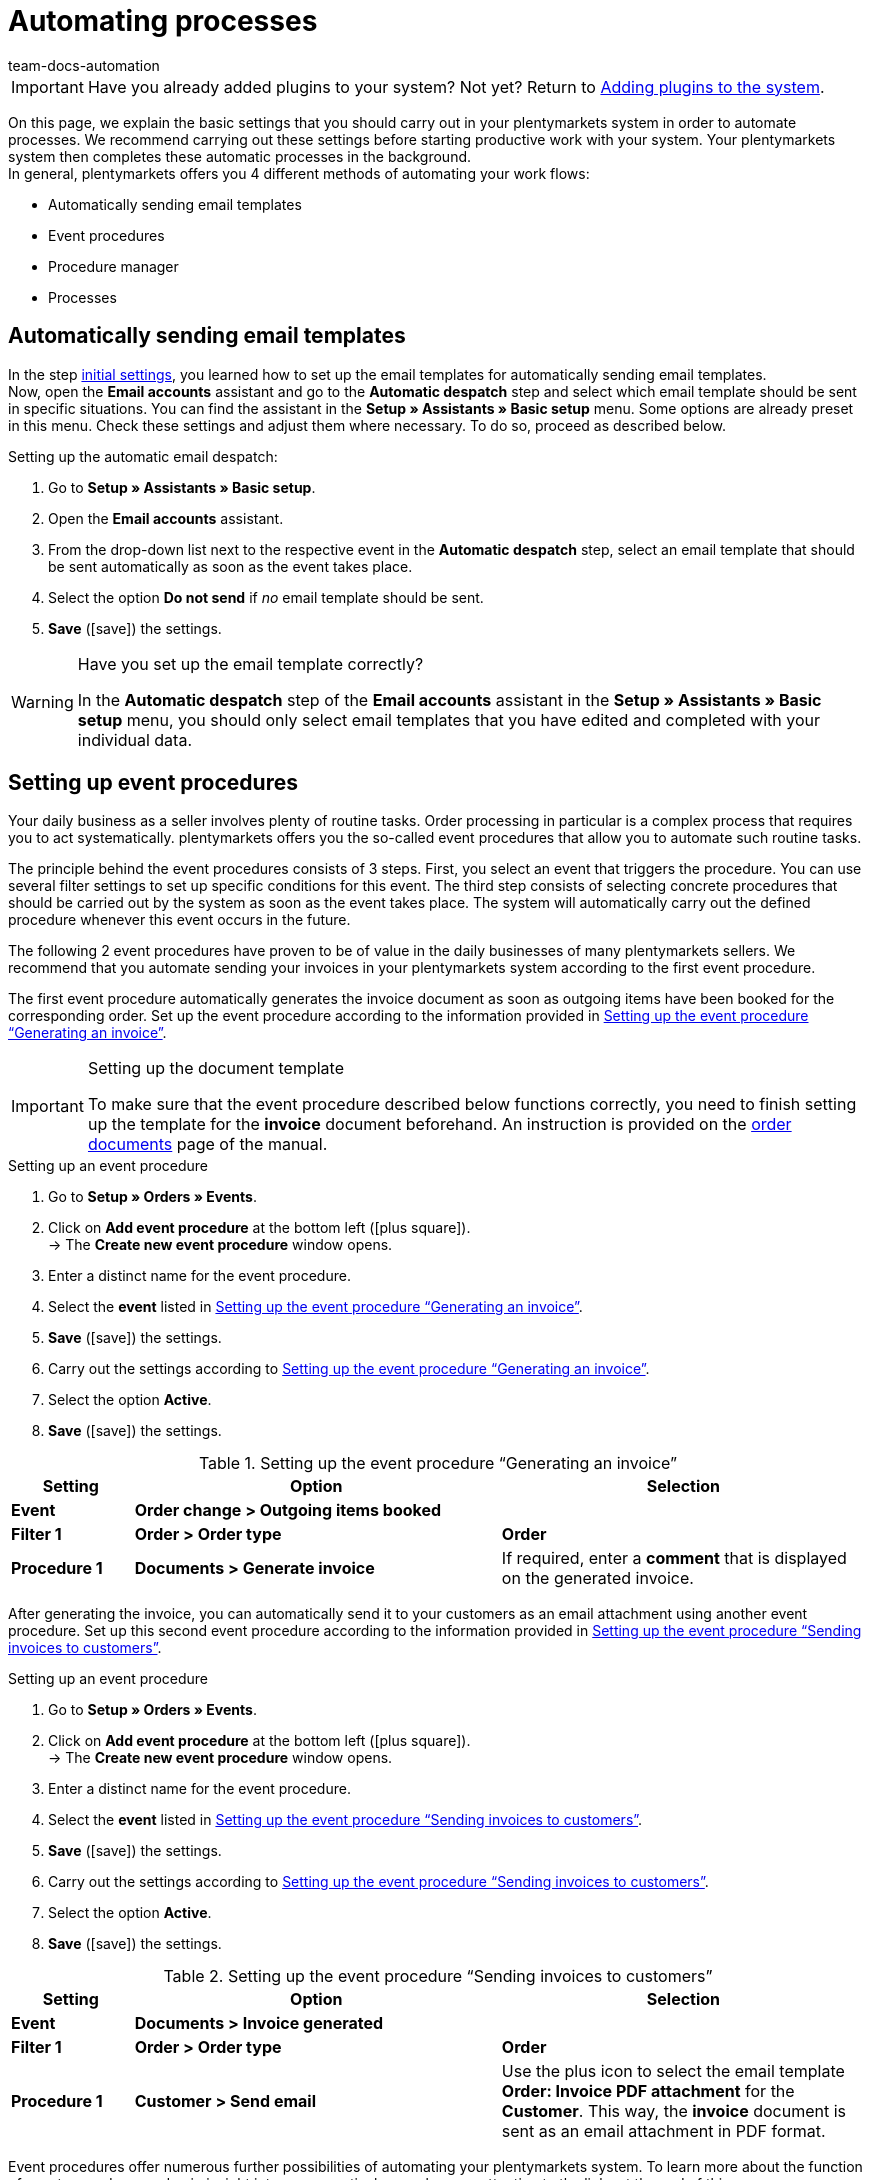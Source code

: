 = Automating processes
:keywords: set up automation, procedure manager, processes, event procedures, automatic email despatch
:author: team-docs-automation
:description: Learn how to automate processes in your system and set up event procedures or processes.

IMPORTANT: Have you already added plugins to your system? Not yet? Return to xref:welcome:quick-start-adding-plugins-to-the-system.adoc#[Adding plugins to the system].

On this page, we explain the basic settings that you should carry out in your plentymarkets system in order to automate processes. We recommend carrying out these settings before starting productive work with your system. Your plentymarkets system then completes these automatic processes in the background. +
In general, plentymarkets offers you 4 different methods of automating your work flows:

* Automatically sending email templates
* Event procedures
* Procedure manager
* Processes

[#10]
== Automatically sending email templates

In the step xref:welcome:quick-start-initial-settings.adoc#[initial settings], you learned how to set up the email templates for automatically sending email templates. +
Now, open the *Email accounts* assistant and go to the *Automatic despatch* step and select which email template should be sent in specific situations. You can find the assistant in the *Setup » Assistants » Basic setup* menu. Some options are already preset in this menu. Check these settings and adjust them where necessary. To do so, proceed as described below.

[.instruction]
Setting up the automatic email despatch:

. Go to *Setup » Assistants » Basic setup*.
. Open the *Email accounts* assistant.
. From the drop-down list next to the respective event in the *Automatic despatch* step, select an email template that should be sent automatically as soon as the event takes place.
. Select the option *Do not send* if _no_ email template should be sent.
. *Save* (icon:save[role="green"]) the settings.

[WARNING]
.Have you set up the email template correctly?
====
In the *Automatic despatch* step of the *Email accounts* assistant in the *Setup » Assistants » Basic setup* menu, you should only select email templates that you have edited and completed with your individual data.
====

[#20]
== Setting up event procedures

Your daily business as a seller involves plenty of routine tasks. Order processing in particular is a complex process that requires you to act systematically. plentymarkets offers you the so-called event procedures that allow you to automate such routine tasks. +

The principle behind the event procedures consists of 3 steps. First, you select an event that triggers the procedure. You can use several filter settings to set up specific conditions for this event. The third step consists of selecting concrete procedures that should be carried out by the system as soon as the event takes place. The system will automatically carry out the defined procedure whenever this event occurs in the future. +

The following 2 event procedures have proven to be of value in the daily businesses of many plentymarkets sellers. We recommend that you automate sending your invoices in your plentymarkets system according to the first event procedure.

The first event procedure automatically generates the invoice document as soon as outgoing items have been booked for the corresponding order. Set up the event procedure according to the information provided in <<table-event-procedure-quick-start-generating-an-invoice>>.

[IMPORTANT]
.Setting up the document template
====
To make sure that the event procedure described below functions correctly, you need to finish setting up the template for the *invoice* document beforehand. An instruction is provided on the xref:orders:order-documents.adoc#[order documents] page of the manual.
====

[.collapseBox]
.Setting up an event procedure
--
. Go to *Setup » Orders » Events*.
. Click on *Add event procedure* at the bottom left (icon:plus-square[role="green"]). +
→ The *Create new event procedure* window opens.
. Enter a distinct name for the event procedure.
. Select the *event* listed in <<table-event-procedure-quick-start-generating-an-invoice>>.
. *Save* (icon:save[role="green"]) the settings.
. Carry out the settings according to <<table-event-procedure-quick-start-generating-an-invoice>>.
. Select the option *Active*.
. *Save* (icon:save[role="green"]) the settings.
--

[[table-event-procedure-quick-start-generating-an-invoice]]
.Setting up the event procedure “Generating an invoice”
[cols="1,3,3"]
|====
|Setting |Option |Selection

| *Event*
| *Order change > Outgoing items booked*
|

| *Filter 1*
| *Order > Order type*
| *Order*

| *Procedure 1*
| *Documents > Generate invoice*
|If required, enter a *comment* that is displayed on the generated invoice.
|====

After generating the invoice, you can automatically send it to your customers as an email attachment using another event procedure. Set up this second event procedure according to the information provided in <<table-event-procedure-quick-start-send-invoice>>.

[.collapseBox]
.Setting up an event procedure
--
. Go to *Setup » Orders » Events*.
. Click on *Add event procedure* at the bottom left (icon:plus-square[role="green"]). +
→ The *Create new event procedure* window opens.
. Enter a distinct name for the event procedure.
. Select the *event* listed in <<table-event-procedure-quick-start-send-invoice>>.
. *Save* (icon:save[role="green"]) the settings.
. Carry out the settings according to <<table-event-procedure-quick-start-send-invoice>>.
. Select the option *Active*.
. *Save* (icon:save[role="green"]) the settings.
--

[[table-event-procedure-quick-start-send-invoice]]
.Setting up the event procedure “Sending invoices to customers”
[cols="1,3,3"]
|====
|Setting |Option |Selection

| *Event*
| *Documents > Invoice generated*
|

| *Filter 1*
| *Order > Order type*
| *Order*

| *Procedure 1*
| *Customer > Send email*
|Use the plus icon to select the email template *Order: Invoice PDF attachment* for the *Customer*. This way, the *invoice* document is sent as an email attachment in PDF format.
|====

Event procedures offer numerous further possibilities of automating your plentymarkets system. To learn more about the function of event procedures and gain insight into more practical examples, pay attention to the links at the end of this page.

[TIP]
.Set up an event procedure for the order confirmation when orders are placed in your online shop
====
How to set up an event procedure to automatically send the email template *Shop: Order confirmation* to your customers when an order is placed in your online shop, is described on the page xref:welcome:quick-start-initial-settings.adoc#650[Carrying out initial settings].
====

[#30]
== Using the procedure manager

Similar to the event procedures, the procedure manager can be used to carry out automatic procedures as soon as selected events take place. However, the procedure manager offers you the additional possibility to carry out the procedures automatically at a fixed point in time each day. Thus, the procedure manager is ideal to manage processes that should take place at regular intervals. +
Pay attention to the links at the end of this page in order to obtain more information about setting up and using the procedure manager.

[#40]
== Using processes

Processes are yet another tool that you can use to automate processes in your plentymarkets system. Setting up processes is recommended for example when order documents should not only be generated, but also printed automatically. You can only use processes if you have installed the plentyBase tool. Using processes is aimed at advanced plentymarkets users. Processes are therefore not further explained in the quick start. +
Pay attention to the links at the end of this page in order to obtain more information about setting up processes.

[#50]
== Check list

Work through the check list in order to review your settings for automating processes.

[%interactive]
* [ ] Did you select which <<#10, email templates>> should be sent automatically?
* [ ] Did you automate generating and sending invoices with the help of <<#20, event procedures>>?

[#60]
== More about automation

* xref:crm:sending-emails.adoc#[Emails]
* xref:automation:event-procedures.adoc#[Event procedures]
* xref:automation:procedure-manager.adoc#[Procedure manager]
* xref:automation:best-practices-automation.adoc#[Best Practices: Procedure manager and event procedures]
* xref:automation:setting-up-processes.adoc#[Setting up processes]

TIP: Continue to the xref:welcome:quick-start-final-steps.adoc#[final steps]
